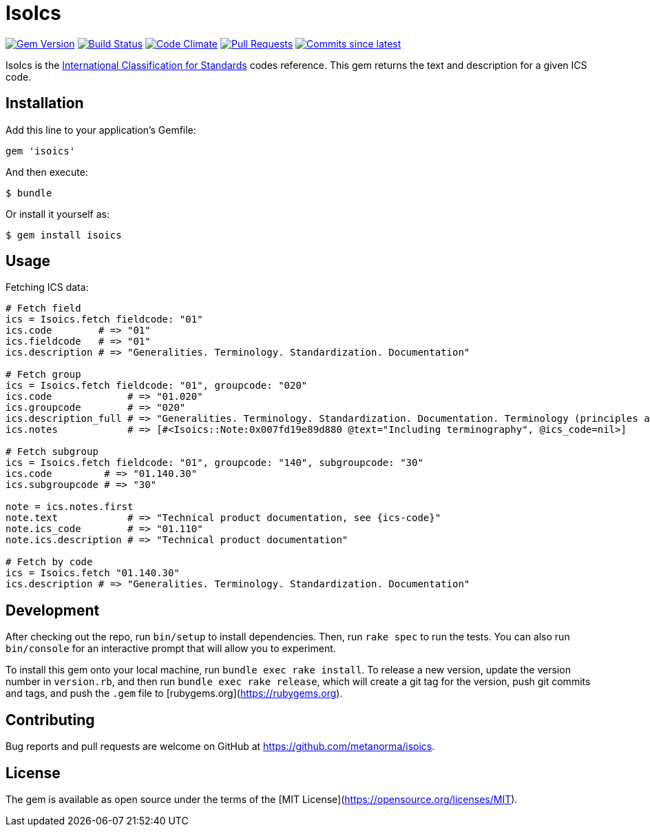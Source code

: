 = IsoIcs

image:https://img.shields.io/gem/v/isoics.svg["Gem Version", link="https://rubygems.org/gems/isoics"]
image:https://github.com/metanorma/isoics/workflows/rake/badge.svg["Build Status", link="https://github.com/metanorma/isoics/actions?workflow=rake"]
image:https://codeclimate.com/github/metanorma/isoics/badges/gpa.svg["Code Climate", link="https://codeclimate.com/github/metanorma/isoics"]
image:https://img.shields.io/github/issues-pr-raw/metanorma/isoics.svg["Pull Requests", link="https://github.com/metanorma/isoics/pulls"]
image:https://img.shields.io/github/commits-since/metanorma/isoics/latest.svg["Commits since latest",link="https://github.com/metanorma/isoics/releases"]

IsoIcs is the https://en.wikipedia.org/wiki/International_Classification_for_Standards[International Classification for Standards] codes reference. This gem returns the text and description for a given ICS code.

== Installation

Add this line to your application's Gemfile:

[source,ruby]
----
gem 'isoics'
----

And then execute:

[source]
----
$ bundle
----

Or install it yourself as:

[source]
----
$ gem install isoics
----

== Usage

Fetching ICS data:

[source,ruby]
----
# Fetch field
ics = Isoics.fetch fieldcode: "01"
ics.code        # => "01"
ics.fieldcode   # => "01"
ics.description # => "Generalities. Terminology. Standardization. Documentation"

# Fetch group
ics = Isoics.fetch fieldcode: "01", groupcode: "020"
ics.code             # => "01.020"
ics.groupcode        # => "020"
ics.description_full # => "Generalities. Terminology. Standardization. Documentation. Terminology (principles and coordination)."
ics.notes            # => [#<Isoics::Note:0x007fd19e89d880 @text="Including terminography", @ics_code=nil>]

# Fetch subgroup
ics = Isoics.fetch fieldcode: "01", groupcode: "140", subgroupcode: "30"
ics.code         # => "01.140.30"
ics.subgroupcode # => "30"

note = ics.notes.first
note.text            # => "Technical product documentation, see {ics-code}"
note.ics_code        # => "01.110"
note.ics.description # => "Technical product documentation"

# Fetch by code
ics = Isoics.fetch "01.140.30"
ics.description # => "Generalities. Terminology. Standardization. Documentation"
----

== Development

After checking out the repo, run `bin/setup` to install dependencies. Then, run `rake spec` to run the tests. You can also run `bin/console` for an interactive prompt that will allow you to experiment.

To install this gem onto your local machine, run `bundle exec rake install`. To release a new version, update the version number in `version.rb`, and then run `bundle exec rake release`, which will create a git tag for the version, push git commits and tags, and push the `.gem` file to [rubygems.org](https://rubygems.org).

== Contributing

Bug reports and pull requests are welcome on GitHub at https://github.com/metanorma/isoics.

== License

The gem is available as open source under the terms of the [MIT License](https://opensource.org/licenses/MIT).
